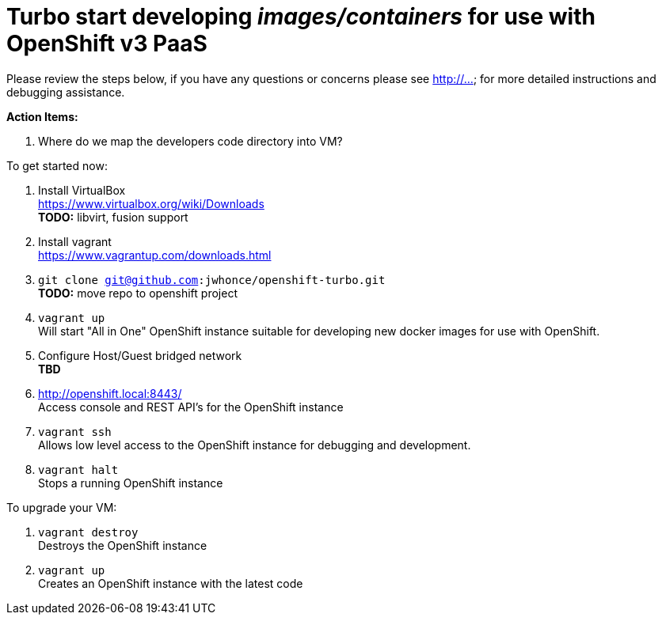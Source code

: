 # Turbo start developing _images/containers_ for use with OpenShift v3 PaaS

Please review the steps below, if you have any questions or concerns please see http://... for more detailed instructions and
debugging assistance.

.*Action Items:*
. Where do we map the developers code directory into VM?

.To get started now: +
. Install VirtualBox +
  https://www.virtualbox.org/wiki/Downloads +
  *TODO:* libvirt, fusion support
. Install vagrant +
  https://www.vagrantup.com/downloads.html +
. `git clone git@github.com:jwhonce/openshift-turbo.git` +
  *TODO:* move repo to openshift project
. `vagrant up` +
   Will start "All in One" OpenShift instance suitable for developing new docker images for use with OpenShift.
. Configure Host/Guest bridged network +
   *TBD*
. http://openshift.local:8443/ +
   Access console and REST API's for the OpenShift instance
. `vagrant ssh` +
   Allows low level access to the OpenShift instance for debugging and development.
. `vagrant halt` +
   Stops a running OpenShift instance

.To upgrade your VM: +
. `vagrant destroy` +
  Destroys the OpenShift instance
. `vagrant up` +
  Creates an OpenShift instance with the latest code


